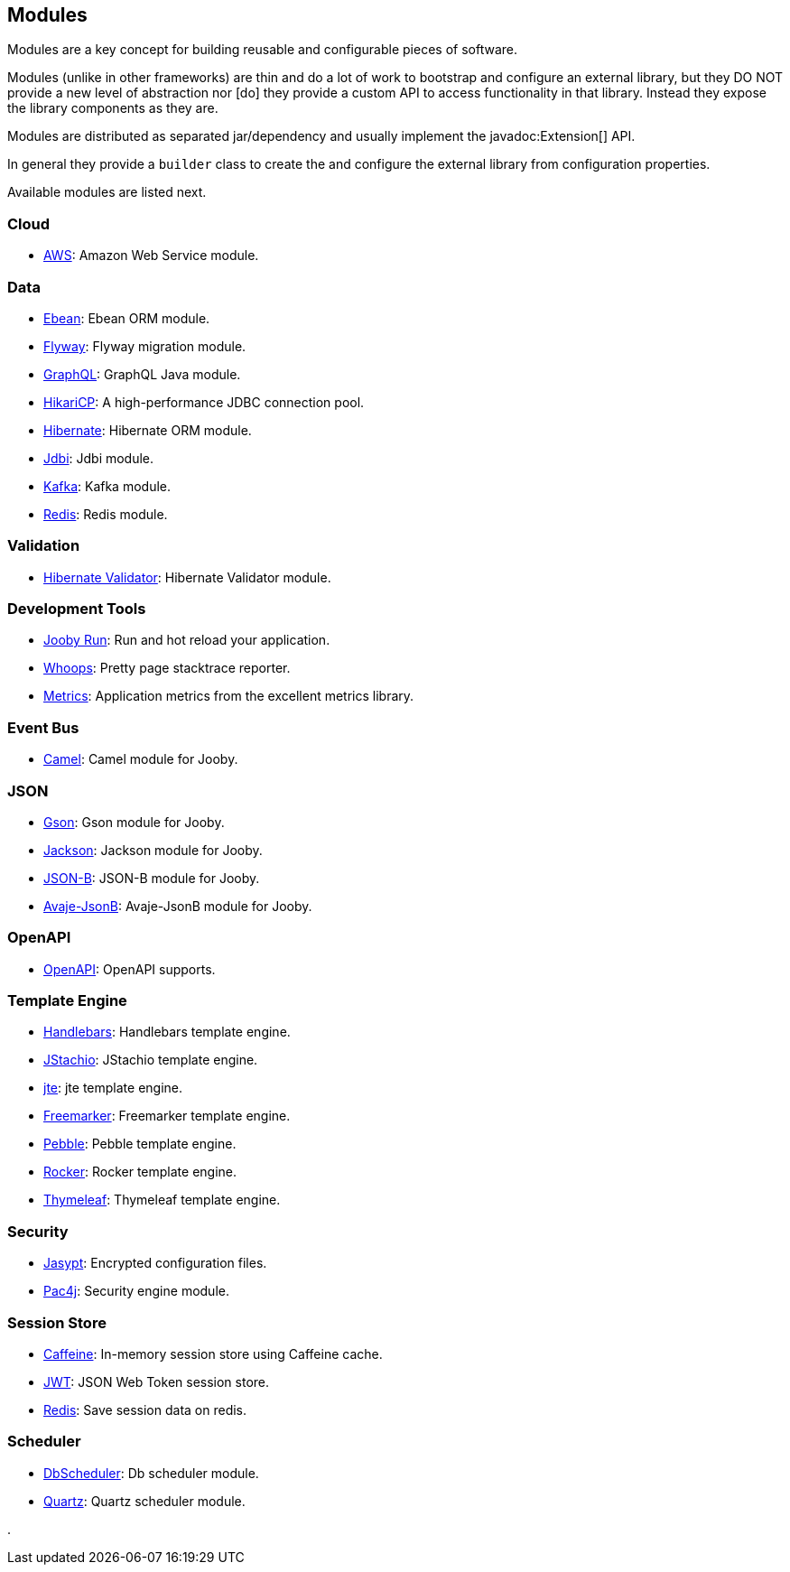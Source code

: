 == Modules

Modules are a key concept for building reusable and configurable pieces of software.

Modules (unlike in other frameworks) are thin and do a lot of work to bootstrap and configure an 
external library, but they DO NOT provide a new level of abstraction nor [do] they provide a custom
API to access functionality in that library. Instead they expose the library components as they are.

Modules are distributed as separated jar/dependency and usually implement the javadoc:Extension[] API.

In general they provide a `builder` class to create the and configure the external library from 
configuration properties.

Available modules are listed next.

=== Cloud
  * link:/modules/aws[AWS]: Amazon Web Service module.

=== Data
   * link:/modules/ebean[Ebean]: Ebean ORM module.
   * link:/modules/flyway[Flyway]: Flyway migration module.
   * link:/modules/graphql[GraphQL]: GraphQL Java module.
   * link:/modules/hikari[HikariCP]: A high-performance JDBC connection pool.
   * link:/modules/hibernate[Hibernate]: Hibernate ORM module.
   * link:/modules/jdbi[Jdbi]: Jdbi module.
   * link:/modules/kafka[Kafka]: Kafka module.
   * link:/modules/redis[Redis]: Redis module.

=== Validation
   * link:/modules/hibernate-validator[Hibernate Validator]: Hibernate Validator module.

=== Development Tools
   * link:#hot-reload[Jooby Run]: Run and hot reload your application. 
   * link:/modules/whoops[Whoops]: Pretty page stacktrace reporter.
   * link:/modules/metrics[Metrics]: Application metrics from the excellent metrics library.

=== Event Bus
  * link:/modules/camel[Camel]: Camel module for Jooby.

=== JSON
   * link:/modules/gson[Gson]: Gson module for Jooby.
   * link:/modules/jackson[Jackson]: Jackson module for Jooby.
   * link:/modules/yasson[JSON-B]: JSON-B module for Jooby.
   * link:/modules/avaje-jsonb[Avaje-JsonB]: Avaje-JsonB module for Jooby.

=== OpenAPI
   * link:/modules/openapi[OpenAPI]: OpenAPI supports.

=== Template Engine
   * link:/modules/handlebars[Handlebars]: Handlebars template engine.
   * link:/modules/jstachio[JStachio]: JStachio template engine.
   * link:/modules/jte[jte]: jte template engine.
   * link:/modules/freemarker[Freemarker]: Freemarker template engine.
   * link:/modules/pebble[Pebble]: Pebble template engine.
   * link:/modules/rocker[Rocker]: Rocker template engine.
   * link:/modules/thymeleaf[Thymeleaf]: Thymeleaf template engine.

=== Security
   * link:/modules/jasypt[Jasypt]: Encrypted configuration files.
   * link:/modules/pac4j[Pac4j]: Security engine module.

=== Session Store
   * link:/modules/caffeine[Caffeine]: In-memory session store using Caffeine cache.
   * link:/modules/jwt-session-store[JWT]: JSON Web Token session store.
   * link:/modules/redis#redis-http-session[Redis]: Save session data on redis.

=== Scheduler
   * link:/modules/db-scheduler[DbScheduler]: Db scheduler module.
   * link:/modules/quartz[Quartz]: Quartz scheduler module.

.

